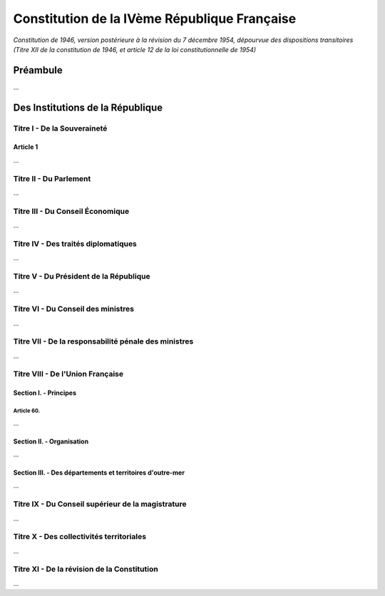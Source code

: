=============================================
Constitution de la IVème République Française
=============================================

*Constitution de 1946, version postérieure à la révision du 7 décembre 1954, dépourvue des dispositions transitoires (Titre XII de la constitution de 1946, et article 12 de la loi constitutionnelle de 1954)*

---------
Préambule
---------

...

---------------------------------
Des Institutions de la République
---------------------------------

Titre I - De la Souveraineté
============================

Article 1
---------

...

Titre II - Du Parlement
=======================

...

Titre III - Du Conseil Économique
=================================

...

Titre IV - Des traités diplomatiques
====================================

...

Titre V - Du Président de la République
=======================================

...

Titre VI - Du Conseil des ministres
===================================

...

Titre VII - De la responsabilité pénale des ministres
=====================================================

...

Titre VIII - De l'Union Française
=================================

Section I. - Principes
----------------------

Article 60.
~~~~~~~~~~~

...

Section II. - Organisation
--------------------------

...

Section III. - Des départements et territoires d'outre-mer
----------------------------------------------------------

...

Titre IX - Du Conseil supérieur de la magistrature
==================================================

...

Titre X - Des collectivités territoriales
=========================================

...

Titre XI - De la révision de la Constitution
============================================

...
